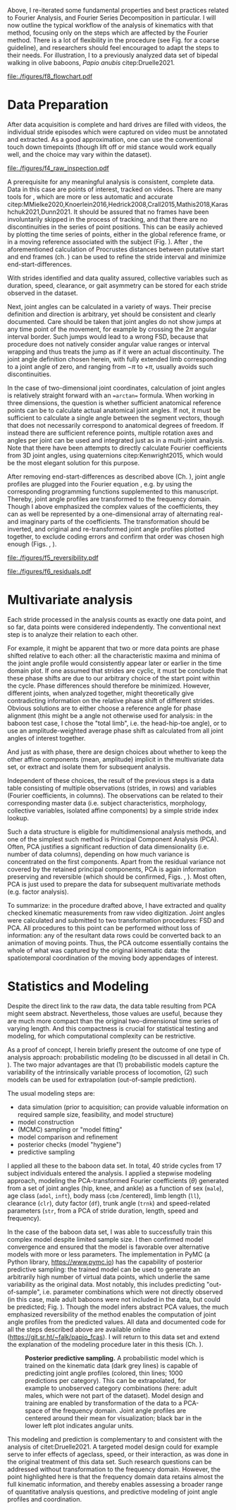 #+BIBLIOGRAPHY: literature.bib
#+BEGIN_SRC elisp :results none :exports none :tangle no
(setq bibtex-completion-bibliography
      '("literature.bib"))
#+END_SRC



Above, I re-iterated some fundamental properties and best practices related to Fourier Analysis, and Fourier Series Decomposition in particular.
I will now outline the typical workflow of the analysis of kinematics with that method, focusing only on the steps which are affected by the Fourier method.
There is a lot of flexibility in the procedure (see Fig. \ref{fig:procedure} for a coarse guideline), and researchers should feel encouraged to adapt the steps to their needs.
For illustration, I \chng{applied the method} to a previously analyzed data set of bipedal walking in olive baboons, /Papio anubis/ citep:Druelle2021.

#+CAPTION: *Analysis and modeling procedure.* Workflow overview of the preparation, transformation and analysis steps involved in the data analysis on baboon bipedal walking as described in the text, from raw observation (top) to statistical inference and multivariate analysis (bottom). At each point of the procedure, transformation between the domains is possible and quality checks should be performed.
#+ATTR_LATEX: :placement [p]
#+LABEL: fig:procedure
[[file:./figures/f8_flowchart.pdf]]

* Data Preparation
:PROPERTIES:
:CUSTOM_ID: casestudy:dataprep
:END:

After data acquisition is complete and hard drives are filled with videos, the individual stride episodes which were captured on video must be annotated and extracted.
As a good approximation, one can use the conventional touch down timepoints (though lift off or mid stance would work equally well, and the choice may vary within the dataset).

#+CAPTION: *Raw data inspection.* (A) Plotting a series of stride cycles in the camera reference frame can aid the identification of data discontinuities (visible here in the distal limb markers). The animal is moving from left to right. A stick figure displayed for the last frame facilitates landmark attribution (torso, tail, hind- and forelimb are shown, similar to Fig. \ref{fig:endstart}). (B) Plotting one stride in the moving reference frame of the subject (zoomed in on the limbs) can confirm cyclic/steady state movement.
#+ATTR_LATEX: :placement [p]
#+LABEL: fig:raw_inspection
[[file:./figures/f4_raw_inspection.pdf]]


A prerequisite for any meaningful analysis is consistent, complete data.
Data in this case are points of interest, tracked on videos.
There are many tools for \chng{landmark tracking on video}, which are more or less automatic and accurate citep:MMielke2020,Knoerlein2016,Hedrick2008,Crall2015,Mathis2018,Karashchuk2021,Dunn2021.
It should be assured that no frames have been involuntarily skipped in the process of tracking, and that there are no discontinuities in the series of point positions.
This can be easily achieved by plotting the time series of \chng{tracked} points, either in the global reference frame, or in a moving reference associated with the subject (Fig. \ref{fig:raw_inspection}).
After \chng{landmark tracking}, the aforementioned calculation of Procrustes distances between putative start and end frames (ch. \ref{properties:endstart}) can be used to refine the stride interval and minimize end-start-differences.

With strides identified and data quality assured, collective variables such as duration, speed, clearance, or gait asymmetry can be stored for each stride observed in the dataset.


Next, joint angles can be calculated in a variety of ways.
Their precise definition and direction is arbitrary, yet should be consistent and clearly documented.
Care should be taken that joint angles do not show jumps at any time point of the movement, for example by crossing the \(2\pi\) angular interval border.
Such jumps would lead to a wrong FSD, because that procedure does not natively consider angular value ranges or interval wrapping and thus treats the jump as if it were an actual discontinuity.
The joint angle definition chosen herein, with fully extended limb corresponding to a joint angle of zero, and ranging from \(-\pi\) to \(+\pi\), usually avoids such discontinuities.

In the case of two-dimensional joint coordinates, calculation of joint angles is relatively straight forward with an ==arctan== formula.
When working in three dimensions, the question is whether sufficient anatomical reference points can be \chng{tracked} to calculate actual anatomical joint angles.
If not, it must be sufficient to calculate a single \chng{joint} angle between the segment vectors, though that does not necessarily correspond to anatomical degrees of freedom.
If instead there are sufficient reference points, multiple \chng{joint} rotation axes and angles per joint can be used and integrated just as in a multi-joint analysis.
Note that there have been attempts to directly calculate Fourier coefficients from 3D joint angles, using quaternions citep:Kenwright2015, which would be the most elegant solution for this purpose.


After removing end-start-differences as described above (Ch. \ref{properties:endstart}), joint angle profiles are plugged into the Fourier equation \eqref{eqn:fourier_coefficients1}, e.g. by using the corresponding programming functions supplemented to this manuscript.
Thereby, joint angle profiles are transformed to the frequency domain.
Though I above emphasized the complex values of the coefficients, they can as well be represented by a one-dimensional array of alternating real- and imaginary parts of the coefficients.
The transformation should be inverted, and original and re-transformed joint angle profiles plotted together, to exclude coding errors and confirm that order was chosen high enough (Figs. \ref{fig:reversibility}, \ref{fig:residuals}).

#+CAPTION: *Reversibility.* A single joint angle profile, processed forth and back with Fourier Series Decomposition (green, using 9 coefficients) and Principal Component Analysis (orange, using first 5 principal components, after FSD). The residual \(\epsilon\) is the mean of Euclidean distances of all \chng{joint} angle measurements over time from their corresponding re-transformation in the time domain. See also Fig. \ref{fig:residuals}.
#+ATTR_LATEX: :placement [p]
#+LABEL: fig:reversibility
[[file:./figures/f5_reversibility.pdf]]

#+CAPTION: *Retransformation residuals,* (A) after performing FSD only with a given order (i.e. number of coefficients, x-axis), (B) after FSD (9 coefficients) and PCA with a given number of retained components. Residuals \(\epsilon\) (y-axis) as defined above. Joint angle profiles of all observed baboon strides are included, the distribution of residuals is indicated by grey "violins". Relatively low numbers of coefficients and components are sufficient to get close to the asymptotic accuracy. The absolute residual is joint-dependent (compare hip and knee, for example), an effect which is primarily determined by \chng{landmark tracking} accuracy and measurement noise. The data point for "full" PCA dimension is the reference value with just the FSD.
#+ATTR_LATEX: :placement [p]
#+LABEL: fig:residuals
[[file:./figures/f6_residuals.pdf]]

* Multivariate analysis
Each stride processed in the analysis counts as exactly one data point, and so far, data points were considered independently.
The conventional next step is to analyze their relation to each other.

For example, it might be apparent that two or more data points are phase shifted relative to each other: all the characteristic maxima and minima of the joint angle profile would consistently appear later or earlier in the time domain plot.
If one assumed that strides are cyclic, it must be conclude that these phase shifts are due to our arbitrary choice of the start point within the cycle.
Phase differences should therefore be minimized.
However, different joints, when analyzed together, might theoretically give contradicting information on the relative phase shift of different strides.
Obvious solutions are to either choose a reference \chng{joint} angle for phase alignment (this might be a \chng{kinematic} angle not otherwise used for analysis: in the baboon test case, I chose the "total limb", i.e. the head-hip-toe angle), or to use an amplitude-weighted average phase shift as calculated from all joint angles of interest together.

And just as with phase, there are design choices about whether to keep the other affine components (mean, amplitude) implicit in the multivariate data set, or extract and isolate them for subsequent analysis.


Independent of these choices, the result of the previous steps is a data table consisting of multiple observations (strides, in rows) and variables (Fourier coefficients, in columns).
The observations can be related to their corresponding master data (i.e. subject characteristics, morphology, collective variables, isolated affine components) by a simple stride index lookup.

Such a data structure is eligible for multidimensional analysis methods, and one of the simplest such method is Principal Component Analysis (PCA).
Often, PCA justifies a significant reduction of data dimensionality (i.e. number of data columns), depending on how much variance is concentrated on the first components.
Apart from the residual variance not covered by the retained principal components, PCA is again information preserving and reversible (which should be confirmed, Figs. \ref{fig:reversibility}, \ref{fig:residuals}).
Most often, PCA is just used to prepare the data for subsequent multivariate methods (e.g. factor analysis).


To summarize: in the procedure drafted above, I have extracted and quality checked kinematic measurements from raw video digitization.
Joint angles were calculated and submitted to two transformation procedures: FSD and PCA.
All procedures to this point can be performed without loss of information: any of the resultant data rows could be converted back to an animation of moving points.
Thus, the PCA outcome essentially contains the whole of what was captured by the original kinematic data: the spatiotemporal coordination of the moving body appendages of interest.


* Statistics and Modeling
Despite the direct link to the raw data, the data table resulting from PCA might seem abstract.
Nevertheless, those values are useful, because they are much more compact than the original two-dimensional time series of varying length.
And this compactness is crucial for statistical testing and modeling, for which computational complexity can be restrictive.


As a proof of concept, I herein briefly present the outcome of one type of analysis approach: probabilistic modeling (to be discussed in all detail in Ch. \ref{cpt:statistics}).
The two major advantages are that (1) probabilistic models capture the variability of the intrinsically variable process of locomotion, (2) such models can be used for extrapolation (out-of-sample prediction).


The usual modeling steps are:
+ data simulation (prior to acquisition; can provide valuable information on required sample size, feasibility, and model structure)
+ model construction
+ (MCMC) sampling or "model fitting"
+ model comparison and refinement
+ posterior checks (model "hygiene")
+ predictive sampling


I applied all these to the baboon data set.
In total, \(40\) stride cycles from \(17\) subject individuals entered the analysis.
I applied a stepwise modeling approach, modeling the PCA-transformed Fourier coefficients (\(\theta\)) generated from a set of joint angles (hip, knee, and ankle) as a function of sex (=male=), age class (=adol=, =inft=), body mass (=cbm= /centered), limb length (=ll=), clearance (=clr=), duty factor (=df=), trunk angle (=trnk=) and speed-related parameters (=str=, from a PCA of stride duration, length, speed and frequency).
\begin{equation}
\begin{split}
 \theta_{i}  \sim &\quad v_{1,i}\cdot\alpha_{i} +
\\ & + v_{male}\cdot\beta_{male,i} + v_{adol}\cdot\beta_{adol,i} + v_{inft}\cdot\beta_{inft,i} + v_{cbm}\cdot\beta_{cbm,i}+ v_{ll}\cdot\beta_{ll,i} +
\\ & + v_{clr}\cdot\beta_{clr,i} + v_{df}\cdot\beta_{df,i} + v_{trnk}\cdot\beta_{trnk,i} + v_{str1}\cdot\beta_{str1,i} + v_{str2}\cdot\beta_{str2,i} +
\\ & + \epsilon_{i}
\end{split}
 \label{eq:jap}
\end{equation}


In the case of the baboon data set, I was able to successfully train this complex model despite limited sample size.
I then confirmed model convergence and ensured that the model is favorable over alternative models with more or less parameters.
The implementation in PyMC (a Python library, https://www.pymc.io) has the capability of posterior predictive sampling: the trained model can be used to generate an arbitrarily high number of virtual data points, which underlie the same variability as the original data.
Most notably, this includes predicting "out-of-sample", i.e. parameter combinations which were not directly observed (in this case, male adult baboons were not included in the data, but could be predicted; Fig. \ref{fig:modelprediction}).
Though the model infers abstract PCA values, the much emphasized reversibility of the method enables the computation of joint angle profiles from the predicted values.
All data and documented code for all the steps described above are available online (https://git.sr.ht/~falk/papio_fcas).
I will return to this data set and extend the explanation of the modeling procedure later in this thesis (Ch. \ref{cpt:statistics}).


#+CAPTION: *Posterior predictive sampling.* A probabilistic model which is trained on the kinematic data (dark grey lines) is capable of predicting joint angle profiles (colored, thin lines; 1000 predictions per category). This can be extrapolated, for example to unobserved category combinations (here: adult males, which were not part of the dataset). Model design and training are enabled by transformation of the data to a PCA-space of the frequency domain. Joint angle profiles are centered around their mean for visualization; black bar in the lower left plot indicates angular units.
#+ATTR_LATEX: :placement [p]
#+LABEL: fig:modelprediction
[[file:./figures/f7_trace_predictions.png]]


This modeling and prediction is complementary to and consistent with the analysis of citet:Druelle2021.
A targeted model design could for example serve to infer effects of ageclass, speed, or their interaction, as was done in the original treatment of this data set.
Such research questions can be addressed without transformation to the frequency domain.
However, the point highlighted here is that the frequency domain data retains almost the full kinematic information, and thereby enables assessing a broader range of quantitative analysis questions, and predictive modeling of joint angle profiles and coordination.
